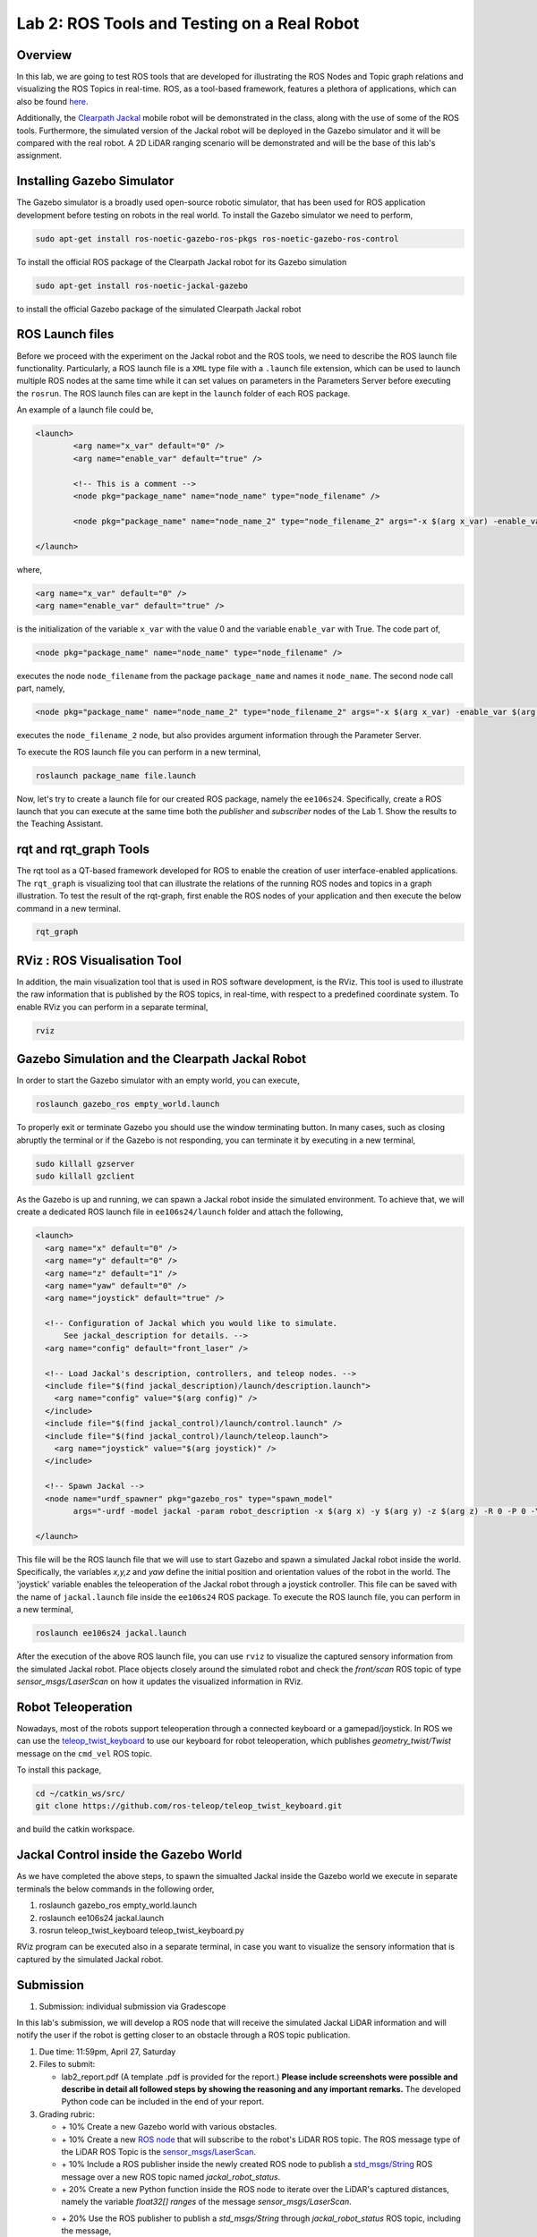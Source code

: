 Lab 2: ROS Tools and Testing on a Real Robot
========================

Overview
--------

In this lab, we are going to test ROS tools that are developed for illustrating the ROS Nodes and Topic graph relations and visualizing the ROS Topics in real-time. ROS, as a tool-based framework, features a plethora of applications, which can also be found `here <http://wiki.ros.org/Tools>`_.

Additionally, the `Clearpath Jackal <https://clearpathrobotics.com/jackal-small-unmanned-ground-vehicle/>`_ mobile robot will be demonstrated in the class, along with the use of some of the ROS tools. Furthermore, the simulated version of the Jackal robot will be deployed in the Gazebo simulator and it will be compared with the real robot. A 2D LiDAR ranging scenario will be demonstrated and will be the base of this lab's assignment.

Installing Gazebo Simulator
-----------

The Gazebo simulator is a broadly used open-source robotic simulator, that has been used for ROS application development before testing on robots in the real world. To install the Gazebo simulator we need to perform,

.. code-block:: bash

  sudo apt-get install ros-noetic-gazebo-ros-pkgs ros-noetic-gazebo-ros-control

To install the official ROS package of the Clearpath Jackal robot for its Gazebo simulation

.. code-block:: bash

  sudo apt-get install ros-noetic-jackal-gazebo

to install the official Gazebo package of the simulated Clearpath Jackal robot


ROS Launch files
----------

Before we proceed with the experiment on the Jackal robot and the ROS tools, we need to describe the ROS launch file functionality. Particularly, a ROS launch file is a ``XML``  type file with a ``.launch`` file extension, which can be used to launch multiple ROS nodes at the same time while it can set values on parameters in the Parameters Server before executing the ``rosrun``. The ROS launch files can are kept in the ``launch`` folder of each ROS package.

An example of a launch file could be,

.. code-block:: html

  <launch>
          <arg name="x_var" default="0" />
          <arg name="enable_var" default="true" />

          <!-- This is a comment -->
          <node pkg="package_name" name="node_name" type="node_filename" />

          <node pkg="package_name" name="node_name_2" type="node_filename_2" args="-x $(arg x_var) -enable_var $(arg enable_var)" />

  </launch>

where,

.. code-block:: html

  <arg name="x_var" default="0" />
  <arg name="enable_var" default="true" />

is the initialization of the variable ``x_var`` with the value 0 and the variable ``enable_var`` with True. The code part of,

.. code-block:: html

  <node pkg="package_name" name="node_name" type="node_filename" />

executes the node ``node_filename`` from the package ``package_name`` and names it ``node_name``. The second node call part, namely,

.. code-block:: html

  <node pkg="package_name" name="node_name_2" type="node_filename_2" args="-x $(arg x_var) -enable_var $(arg enable_var)" 

executes the ``node_filename_2`` node, but also provides argument information through the Parameter Server.

To execute the ROS launch file you can perform in a new terminal,

.. code-block:: bash

  roslaunch package_name file.launch

Now, let's try to create a launch file for our created ROS package, namely the ``ee106s24``. Specifically, create a ROS launch that you can execute at the same time both the `publisher` and `subscriber` nodes of the Lab 1. Show the results to the Teaching Assistant.

rqt and rqt_graph Tools
----------

The rqt tool as a QT-based framework developed for ROS to enable the creation of user interface-enabled applications. The ``rqt_graph`` is visualizing tool that can illustrate the relations of the running ROS nodes and topics in a graph illustration.
To test the result of the rqt-graph, first enable the ROS nodes of your application and then execute the below command in a new terminal.

.. code-block:: bash

  rqt_graph

RViz : ROS Visualisation Tool
--------------

In addition, the main visualization tool that is used in ROS software development, is the RViz. This tool is used to illustrate the raw information that is published by the ROS topics, in real-time, with respect to a predefined coordinate system. To enable RViz you can perform in a separate terminal,

.. code-block:: bash

  rviz

Gazebo Simulation and the Clearpath Jackal Robot
--------------

In order to start the Gazebo simulator with an empty world, you can execute, 

.. code-block:: bash

  roslaunch gazebo_ros empty_world.launch

To properly exit or terminate Gazebo you should use the window terminating button. In many cases, such as closing abruptly the terminal or if the Gazebo is not responding, you can terminate it by executing in a new terminal, 

.. code-block:: bash

  sudo killall gzserver
  sudo killall gzclient

As the Gazebo is up and running, we can spawn a Jackal robot inside the simulated environment. To achieve that, we will create a dedicated ROS launch file in ``ee106s24/launch`` folder and attach the following,   

.. code-block:: html
  
  <launch>
    <arg name="x" default="0" />
    <arg name="y" default="0" />
    <arg name="z" default="1" />
    <arg name="yaw" default="0" />
    <arg name="joystick" default="true" />

    <!-- Configuration of Jackal which you would like to simulate.
        See jackal_description for details. -->
    <arg name="config" default="front_laser" />

    <!-- Load Jackal's description, controllers, and teleop nodes. -->
    <include file="$(find jackal_description)/launch/description.launch">
      <arg name="config" value="$(arg config)" />
    </include>
    <include file="$(find jackal_control)/launch/control.launch" />
    <include file="$(find jackal_control)/launch/teleop.launch">
      <arg name="joystick" value="$(arg joystick)" />
    </include>

    <!-- Spawn Jackal -->
    <node name="urdf_spawner" pkg="gazebo_ros" type="spawn_model"
          args="-urdf -model jackal -param robot_description -x $(arg x) -y $(arg y) -z $(arg z) -R 0 -P 0 -Y $(arg yaw)" />

  </launch>

.. then create a ROS subscriber and try to collect the data from the raw pointcloud and check distances

This file will be the ROS launch file that we will use to start Gazebo and spawn a simulated Jackal robot inside the world.  Specifically, the variables `x,y,z` and `yaw` define the initial position and orientation values of the robot in the world. The 'joystick' variable enables the teleoperation of the Jackal robot through a joystick controller. This file can be saved with the name of ``jackal.launch`` file inside the ``ee106s24`` ROS package. To execute the ROS launch file, you can perform in a new terminal,

.. code-block:: bash

  roslaunch ee106s24 jackal.launch

After the execution of the above ROS launch file, you can use ``rviz`` to visualize the captured sensory information from the simulated Jackal robot. Place objects closely around the simulated robot and check the `front/scan` ROS topic of type `sensor_msgs/LaserScan` on how it updates the visualized information in RViz. 


Robot Teleoperation
-----------------

.. rosrun, rostopic, rosmsg, rosnode, rosbag

Nowadays, most of the robots support teleoperation through a connected keyboard or a gamepad/joystick. In ROS we can use the `teleop_twist_keyboard <https://github.com/ros-teleop/teleop_twist_keyboard>`_ to use our keyboard for robot teleoperation, which publishes `geometry_twist/Twist` message on the ``cmd_vel`` ROS topic. 

To install this package, 

.. code-block:: bash

  cd ~/catkin_ws/src/
  git clone https://github.com/ros-teleop/teleop_twist_keyboard.git

and build the catkin workspace.

Jackal Control inside the Gazebo World
----------
As we have completed the above steps, to spawn the simualted Jackal inside the Gazebo world we execute in separate terminals the below commands in the following order,

#. roslaunch gazebo_ros empty_world.launch
#. roslaunch ee106s24 jackal.launch
#. rosrun teleop_twist_keyboard teleop_twist_keyboard.py

RViz program can be executed also in a separate terminal, in case you want to visualize the sensory information that is captured by the simulated Jackal robot.

Submission
----------

.. roscore
.. roslaunch gazebo_ros empty_world.launch
.. roslaunch ee106s24 jackal.launch
.. rviz
.. rosrun teleop_keyboard_. .. 


#. Submission: individual submission via Gradescope

In this lab's submission, we will develop a ROS node that will receive the simulated Jackal LiDAR information and will notify the user if the robot is getting closer to an obstacle through a ROS topic publication. 

.. #. Demo: required (Demonstrate the ROS node functionality in the Gazebo world by using the Jackal.)

#. Due time: 11:59pm, April 27, Saturday

#. Files to submit: 

   - lab2_report.pdf (A template .pdf is provided for the report.) **Please include screenshots were possible and describe in detail all followed steps by showing the reasoning and any important remarks.** The developed Python code can be included in the end of your report.

#. Grading rubric:

   - \+ 10% Create a new Gazebo world with various obstacles.
   - \+ 10% Create a new `ROS node <https://github.com/UCR-Robotics/ee106/tree/main/scripts/rangescheck_jackal.py>`_ that will subscribe to the robot's LiDAR ROS topic. The ROS message type of the LiDAR ROS Topic is the `sensor_msgs/LaserScan <http://docs.ros.org/en/noetic/api/sensor_msgs/html/msg/LaserScan.html>`_.
   - \+ 10% Include a ROS publisher inside the newly created ROS node to publish a `std_msgs/String  <http://docs.ros.org/en/melodic/api/std_msgs/html/msg/String.html>`_ ROS message over a new ROS topic named `jackal_robot_status`.
   - \+ 20% Create a new Python function inside the ROS node to iterate over the LiDAR's captured distances, namely the variable `float32[] ranges` of the message `sensor_msgs/LaserScan`.


   - \+ 20% Use the ROS publisher to publish a `std_msgs/String` through `jackal_robot_status` ROS topic, including the message,
      - ``critical`` if any of the `ranges` is smaller than `0.2m`
      - ``major`` if any of the `ranges` is smaller than `0.5m` 
      - ``minor`` if all `ranges > 0.5m` 
   - \+ 20% Demonstrate the ROS node functionality, by teleoperating the Jackal inside the Gazebo world and showcasing the transmitted ROS topic messages for each of the three cases. Specifically, include a screenshot of the published messages of `jackal_robot_status` by using ``rostopic`` in a new terminal and take a photo of the robot inside the Gazebo at the corresponding moment by showing the surrounding obstacles, for each of the three cases.
   - \+ 10% Include a screenshot of the RViz while using the Jackal in the Gazebo world, having the RobotModel, TF, and the LiDAR visualization enabled. 
   - \- 15% Penalty applies for each late day (up to two days). 


Reading Materials
-----------------

ROS Nodes
~~~~~~~~~

- `Understanding ROS Nodes <http://wiki.ros.org/ROS/Tutorials/UnderstandingNodes>`_

- `Initialization and Shutdown <http://wiki.ros.org/rospy/Overview/Initialization%20and%20Shutdown>`_

ROS Topics and Messages
~~~~~~~~~~~~~~~~~~~~~~~

- `Messages <http://wiki.ros.org/Messages>`_

- `Understanding ROS Topics <http://wiki.ros.org/ROS/Tutorials/UnderstandingTopics>`_

- `Publishers and Subscribers <http://wiki.ros.org/rospy/Overview/Publishers%20and%20Subscribers>`_

ROS Conventions
~~~~~~~~~~~~~~~

- `REP 103 Standard Units of Measure and Coordinate Conventions 
  <https://www.ros.org/reps/rep-0103.html>`_

- `REP 105 Coordinate Frames for Mobile Platforms <https://www.ros.org/reps/rep-0105.html>`_



.. Solution Approach for Lab 2 Assignment
.. -----------------


.. .. code-block:: python

..   #!/usr/bin/env python3

..   import rospy
..   import sys
..   import numpy as np
..   from sensor_msgs.msg import LaserScan
..   from std_msgs.msg import String

..   class ranges_check:
      
..     def __init__(self):
..       #
..       # Initialize the ROS publisher and subscriber. Use "self." to initialize the publisher and subscriber variables, to be able to access them through all class methods. The function "callback" will be the callback of the ROS subscriber. 
..       #
..       rospy.Subscriber("front/scan", LaserScan, self.callback)
..       self.pub = rospy.Publisher("jackal_robot_status", String, queue_size=10)

..     def callback(self,data):

..       # Add code here to iterate over all values in LaserScan ranges[] field and check the criticality of the robot position. Additionally, initialize a String variable that will contain the criticality message.
..       #
      
..       # initialize the counter variables for each criticality level
..       counter_minor = 0
..       counter_major = 0
..       counter_critical = 0
      
..       for r in data.ranges:
..         if str(r)=="inf":
..           continue

..         # else check criticality

..         if r < 0.2:
..           counter_critical = counter_critical + 1
..         elif r < 0.5:
..           counter_major = counter_major + 1
..         else:
..           counter_minor = counter_minor + 1
          
..         str_msg = String()
..         if counter_critical > 0:
..           str_msg.data = "critical"
..         elif counter_major > 0:
..           str_msg.data = "major"
..         elif counter_minor > 0:
..           str_msg.data = "minor"
..         else: 
..           str_msg.data = "no obstacle"
        
..         # Publish the String through the created ROS publisher variable...
..         #
..         self.pub.publish(str_msg.data)
      
..   def main(args):
..       ## initialization of the class object
..       rospy.init_node('ranges_check', anonymous=True)
..       ic = ranges_check()
..       try:
..           rospy.spin()
..       except KeyboardInterrupt:
..           print("Shutting down")
          
..   if __name__ == '__main__':
..       main(sys.argv)




